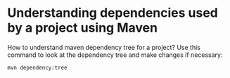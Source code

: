 * Understanding dependencies used by a project using Maven

  How to understand maven dependency tree for a project?
  Use this command to look at the dependency tree and make changes if necessary:
  
  #+begin_src 
  mvn dependency:tree  
  #+end_src
